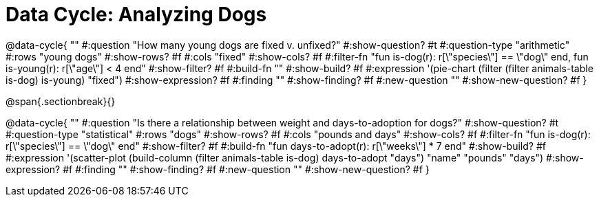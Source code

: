 = Data Cycle: Analyzing Dogs

@data-cycle{ ""
  #:question "How many young dogs are fixed v. unfixed?"
  #:show-question? #t
  #:question-type "arithmetic"
  #:rows "young dogs"
  #:show-rows? #f
  #:cols "fixed"
  #:show-cols? #f
  #:filter-fn "fun is-dog(r): r[\"species\"] == \"dog\" end, fun is-young(r): r[\"age\"] < 4 end"
  #:show-filter? #f
  #:build-fn ""
  #:show-build? #f
  #:expression '(pie-chart (filter (filter animals-table is-dog) is-young) "fixed")
  #:show-expression? #f
  #:finding ""
  #:show-finding? #f
  #:new-question ""
  #:show-new-question? #f
}

@span{.sectionbreak}{}


@data-cycle{ ""
  #:question "Is there a relationship between weight and days-to-adoption for dogs?"
  #:show-question? #t
  #:question-type "statistical"
  #:rows "dogs"
  #:show-rows? #f
  #:cols "pounds and days"
  #:show-cols? #f
  #:filter-fn "fun is-dog(r): r[\"species\"] == \"dog\" end"
  #:show-filter? #f
  #:build-fn "fun days-to-adopt(r): r[\"weeks\"] * 7 end"
  #:show-build? #f
  #:expression '(scatter-plot (build-column (filter animals-table is-dog) days-to-adopt "days") "name" "pounds" "days")
  #:show-expression? #f
  #:finding ""
  #:show-finding? #f
  #:new-question ""
  #:show-new-question? #f
}
